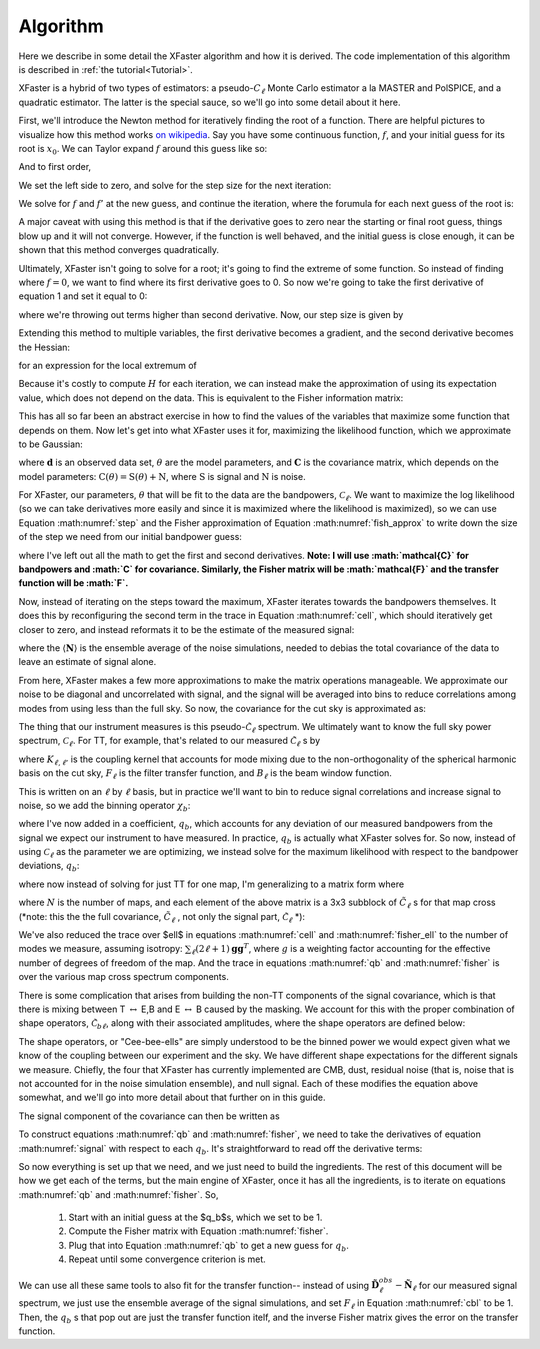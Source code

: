 Algorithm
=========

Here we describe in some detail the XFaster algorithm and how it is derived.
The code implementation of this algorithm is described in :ref:`the tutorial<Tutorial>`.

XFaster is a hybrid of two types of estimators: a pseudo-:math:`C_\ell` Monte Carlo estimator a la MASTER and PolSPICE, and a quadratic estimator. The latter is the special sauce, so we'll go into some detail about it here.

First, we'll introduce the Newton method for iteratively finding the root of a function. There are helpful pictures to visualize how this method works `on wikipedia <https://en.wikipedia.org/wiki/Newton%27s_method>`_. Say you have some continuous function, :math:`f`, and your initial guess for its root is :math:`x_0`. We can Taylor expand :math:`f` around this guess like so:

.. math::
   f\left(x_{0}+\epsilon\right)=f\left(x_{0}\right)+f^{\prime}\left(x_{0}\right) \epsilon+\frac{1}{2} f^{\prime \prime}\left(x_{0}\right) \epsilon^{2}+\ldots
   :label: eq1

And to first order,

.. math::
   f\left(x_{0}+\epsilon\right) \approx f\left(x_{0}\right)+f^{\prime}\left(x_{0}\right) \epsilon
   :label: eq2

We set the left side to zero, and solve for the step size for the next iteration:

.. math::
   \epsilon_{0}=-\frac{f\left(x_{0}\right)}{f^{\prime}\left(x_{0}\right)}
   :label: eq3

We solve for :math:`f` and :math:`f'` at the new guess, and continue the iteration, where the forumula for each next guess of the root is:

.. math::
   x_{n+1}=x_{n}+\epsilon_{n}=x_{n}-\frac{f\left(x_{n}\right)}{f^{\prime}\left(x_{n}\right)}
   :label: eq4

A major caveat with using this method is that if the derivative goes to zero near the starting or final root guess, things blow up and it will not converge. However, if the function is well behaved, and the initial guess is close enough, it can be shown that this method converges quadratically.

Ultimately, XFaster isn't going to solve for a root; it's going to find the extreme of some function. So instead of finding where :math:`f=0`, we want to find where its first derivative goes to 0. So now we're going to take the first derivative of equation 1 and set it equal to 0:

.. math::
   0=\frac{d}{dx}\left(f\left(x_{0}\right)+f^{\prime}\left(x_{0}\right) \epsilon_{0}+\frac{1}{2} f^{\prime \prime}\left(x_{0}\right) \epsilon_{0}^{2}\right)=f^{\prime}\left(x_{0}\right)+f^{\prime \prime}\left(x_{0}\right) \epsilon_{0}
   :label: eq5


where we're throwing out terms higher than second derivative. Now, our step size is given by

.. math::
   \epsilon_{0}=-\frac{f^{\prime}\left(x_{0}\right)}{f^{\prime \prime}\left(x_{0}\right)}
   :label: eq6

Extending this method to multiple variables, the first derivative becomes a gradient, and the second derivative becomes the Hessian:

.. math::
   \mathbf{H}=\left[\begin{array}{cccc}{\frac{\partial^{2} f}{\partial x_{1}^{2}}} & {\frac{\partial^{2} f}{\partial x_{1} \partial x_{2}}} & {\cdots} & {\frac{\partial^{2} f}{\partial x_{1} \partial x_{n}}} \\ {\frac{\partial^{2} f}{\partial x_{2} \partial x_{1}}} & {\frac{\partial^{2} f}{\partial x_{2}^{2}}} & {\cdots} & {\frac{\partial^{2} f}{\partial x_{2} \partial x_{n}}} \\ {\vdots} & {\vdots} & {\ddots} & {\vdots} \\ {\frac{\partial^{2} f}{\partial x_{n} \partial x_{1}}} & {\frac{\partial^{2} f}{\partial x_{n} \partial x_{2}}} & {\cdots} & {\frac{\partial^{2} f}{\partial x_{n}^{2}}}\end{array}\right]
   :label: eq7


for an expression for the local extremum of

.. math::
   x^1_{n}=x^0_{n}-\mathbf{H}^{-1} \nabla f\left(x^0_{n}\right)
   :label: step


Because it's costly to compute :math:`H` for each iteration, we can instead make the approximation of using its expectation value, which does not depend on the data. This is equivalent to the Fisher information matrix:

.. math::
   \mathcal{F}_{i j}=\left\langle\mathbf{H}_{i j}\right\rangle=\left\langle\frac{\partial^{2} f}{\partial x_{i} \partial x_{j}}\right\rangle
   :label: fish_approx

This has all so far been an abstract exercise in how to find the values of the variables that maximize some function that depends on them. Now let's get into what XFaster uses it for, maximizing the likelihood function, which we approximate to be Gaussian:

.. math::
   \mathcal{L}(\mathbf{d} | \theta)=\frac{1}{|2 \pi \mathbf{C}|^{1 / 2}} \exp \left(-\frac{1}{2} \mathbf{d} \cdot \mathbf{C}^{-1} \cdot \mathbf{d}^{T}\right)
   :label: eqn10

where :math:`\mathbf{d}` is an observed data set, :math:`\theta` are the model parameters, and :math:`\mathbf{C}` is the covariance matrix, which depends on the model parameters: :math:`\textbf{C}(\theta)=\textbf{S}(\theta)+\textbf{N}`, where :math:`\textbf{S}` is signal and :math:`\textbf{N}` is noise.

For XFaster, our parameters, :math:`\theta` that will be fit to the data are the bandpowers, :math:`\mathcal{C}_\ell`. We want to maximize the log likelihood (so we can take derivatives more easily and since it is maximized where the likelihood is maximized), so we can use Equation :math:numref:`step` and the Fisher approximation of Equation :math:numref:`fish_approx` to write down the size of the step we need from our initial bandpower guess:

.. math::
   \delta \mathcal{C}_{\ell}=\frac{1}{2} \sum_{\ell^\prime} \mathcal{F}_{\ell \ell^{\prime}}^{-1} \operatorname{Tr}\left[\left(\mathbf{C}^{-1} \frac{\partial \mathbf{S}}{\partial \mathcal{C}_{\ell}} \mathbf{C}^{-1}\right)\left(\mathbf{d} \mathbf{d}^{T}-\mathbf{C}\right)\right]
   :label: cell

.. math::
   \mathcal{F}_{\ell \ell^{\prime}}=\frac{1}{2} \operatorname{Tr}\left[\mathbf{C}^{-1} \frac{\partial \mathbf{S}}{\partial \mathcal{C}_{\ell}} \mathbf{C}^{-1} \frac{\partial \mathbf{S}}{\partial \mathcal{C}_{\ell^{\prime}}} \right]
   :label: fisher_ell

where I've left out all the math to get the first and second derivatives. **Note: I will use :math:`\mathcal{C}` for bandpowers and :math:`C` for covariance. Similarly, the Fisher matrix will be :math:`\mathcal{F}` and the transfer function will be :math:`F`.**

Now, instead of iterating on the steps toward the maximum, XFaster iterates towards the bandpowers themselves. It does this by reconfiguring the second term in the trace in Equation :math:numref:`cell`, which should iteratively get closer to zero, and instead reformats it to be the estimate of the measured signal:

.. math::
   \mathcal{C}_{\ell}=\frac{1}{2} \sum_{\ell'} \mathcal{F}_{\ell \ell^{\prime}}^{-1} \operatorname{Tr}\left[\left(\mathbf{C_{\ell'}}^{-1} \frac{\partial \mathbf{S_{\ell'}}}{\partial \mathcal{C}_{\ell'}} \mathbf{C_{\ell'}}^{-1}\right)\left(\mathbf{C}_{\ell'}^{o b s}-\langle\mathbf{N_{\ell'}}\rangle\right)\right]
   :label: eq12

where the :math:`\langle\mathbf{N}\rangle` is the ensemble average of the noise simulations, needed to debias the total covariance of the data to leave an estimate of signal alone.

From here, XFaster makes a few more approximations to make the matrix operations manageable. We approximate our noise to be diagonal and uncorrelated with signal, and the signal will be averaged into bins to reduce correlations among modes from using less than the full sky. So now, the covariance for the cut sky is approximated as:

.. math::
   \tilde{C}_{\ell m, \ell^{\prime} m^{\prime}}=\delta_{\ell \ell^{\prime}} \delta_{m m^{\prime}}\left(\tilde{\mathcal{C}}_{\ell}+\left\langle\tilde{N}_{\ell}\right\rangle\right)
   :label: eq13

The thing that our instrument measures is this pseudo-:math:`\tilde{\mathcal{C}}_\ell` spectrum. We ultimately want to know the full sky power spectrum, :math:`\mathcal{C}_\ell`. For TT, for example, that's related to our measured :math:`\tilde{\mathcal{C}}_\ell` s by

.. math::
   \tilde{\mathcal{C}}_{\ell}^{TT}=\sum_{\ell^{\prime}} K_{\ell \ell^{\prime}}^{TT} F_{\ell^{\prime}}^{TT} B_{\ell^{\prime}}^{2} \mathcal{C}_{\ell^{\prime}}^{TT}
   :label: eq14

where  :math:`K_{\ell, \ell'}` is the coupling kernel that accounts for mode mixing due to the non-orthogonality of the spherical harmonic basis on the cut sky, :math:`F_\ell` is the filter transfer function, and :math:`B_\ell` is the beam window function.

This is written on an :math:`\ell` by :math:`\ell` basis, but in practice we'll want to bin to reduce signal correlations and increase signal to noise, so we add the binning operator :math:`\chi_b`:

.. math::
   \tilde{\mathcal{C}}_{\ell}^{TT}=\sum_b q_b \sum_{\ell^{\prime}} K_{\ell \ell^{\prime}}^{TT} F_{\ell^{\prime}}^{TT} B_{\ell^{\prime}}^{2} \mathcal{C}_{\ell^{\prime}}^{TT} \chi_{b}\left(\ell^{\prime}\right)
   :label: eq15

where I've now added in a coefficient, :math:`q_b`, which accounts for any deviation of our measured bandpowers from the signal we expect our instrument to have measured. In practice, :math:`q_b` is actually what XFaster solves for. So now, instead of using :math:`\mathcal{C}_\ell` as the parameter we are optimizing, we instead solve for the maximum likelihood with respect to the bandpower deviations, :math:`q_b`:

.. math::
   q_{b}=\frac{1}{2} \sum_{b^{\prime}} \mathcal{F}_{b b^{\prime}}^{-1} \sum_{\ell} (2 \ell+1) \operatorname{Tr}\left[ \left(\tilde{\mathbf{D}}_{\ell}^{-1} \frac{\partial \tilde{\mathbf{S}}_{\ell}}{\partial q_{b^{\prime}}} \tilde{\mathbf{D}}_{\ell}^{-1}\right)\mathbf{g}\left(\tilde{\mathbf{D}}_{\ell}^{o b s}-\tilde{\mathbf{N}}_{\ell}\right)\mathbf{g}^T\right]
   :label: qb

.. math::
   \mathcal{F}_{b b^{\prime}}=\frac{1}{2} \sum_{\ell} (2 \ell+1)\operatorname{Tr}\left[\tilde{\mathbf{D}}_{\ell}^{-1} \frac{\partial \tilde{\mathbf{S}}_{\ell}}{\partial q_{b}} \tilde{\mathbf{D}}_{\ell}^{-1} \mathbf{g}\frac{\partial \tilde{\mathbf{S}}_{\ell}}{\partial q_{b^{\prime}}}\mathbf{g}^T\right]
   :label: fisher

where now instead of solving for just TT for one map, I'm generalizing to a matrix form where

.. math::
   \tilde{\mathbf{D}}_{\ell}=
   \begin{bmatrix}
   \tilde{\mathbf{D}}_{\ell}^{1x1} & \tilde{\mathbf{D}}_{\ell}^{1x2} & \tilde{\mathbf{D}}_{\ell}^{1x3} & \cdots & \tilde{\mathbf{D}}_{\ell}^{1xN} \\
   \tilde{\mathbf{D}}_{\ell}^{2x1} & \tilde{\mathbf{D}}_{\ell}^{2x2} & \tilde{\mathbf{D}}_{\ell}^{2x3} & \cdots & \vdots \\
   \tilde{\mathbf{D}}_{\ell}^{3x1} & \tilde{\mathbf{D}}_{\ell}^{3x2} & \tilde{\mathbf{D}}_{\ell}^{3x3} & \cdots & \vdots \\
   \vdots & \vdots & \vdots & \ddots & \vdots \\
   \tilde{\mathbf{D}}_{\ell}^{Nx1} & \cdots & \cdots & \cdots & \tilde{\mathbf{D}}_{\ell}^{NxN}\\
   \end{bmatrix}
   :label: dell

where :math:`N` is the number of maps, and each element of the above matrix is a 3x3 subblock of :math:`\tilde{C}_\ell` s for that map cross (*note: this the the full covariance, :math:`\tilde{C}_\ell` , not only the signal part, :math:`\tilde{\mathcal{C}}_\ell` *):

.. math::
   \tilde{\mathbf{D}}_{\ell}^{1\times 1}=\left[\begin{array}{ccc}{\tilde{\mathrm{C}}_{\ell}^{T T}} & {\tilde{\mathrm{C}}_{\ell}^{T E}} & {\tilde{\mathrm{C}}_{\ell}^{T B}} \\ {\tilde{\mathrm{C}}_{\ell}^{T E}} & {\tilde{\mathrm{C}}_{\ell}^{E E}} & {\tilde{\mathrm{C}}_{\ell}^{E B}} \\ {\tilde{\mathrm{C}}_{\ell}^{T B}} & {\tilde{\mathrm{C}}_{\ell}^{E B}} & {\tilde{\mathrm{C}}_{\ell}^{B B}}\end{array}\right]_{1\times 1}
   :label: eq19

We've also reduced the trace over $\ell$ in equations :math:numref:`cell` and :math:numref:`fisher_ell` to the number of modes we measure, assuming isotropy: :math:`\sum_{\ell}(2\ell+1)\mathbf{gg}^T`, where :math:`g` is a weighting factor accounting for the effective number of degrees of freedom of the map.  And the trace in equations :math:numref:`qb` and :math:numref:`fisher` is over the various map cross spectrum components.

There is some complication that arises from building the non-TT components of the signal covariance, which is that there is mixing between T :math:`\leftrightarrow` E,B and E :math:`\leftrightarrow` B caused by the masking. We account for this with the proper combination of shape operators, :math:`\tilde{\mathcal{C}}_{b\ell}`, along with their associated amplitudes, where the shape operators are defined below:

.. math::
   \begin{aligned}
   \tilde{\mathcal{C}}_{b \ell}^{T T}&=\sum_{\ell^{\prime}} K_{\ell \ell^{\prime}} F_{\ell^{\prime}}^{T T} B_{\ell^{\prime}}^{2} \mathcal{C}_{\ell^{\prime}}^{TT} \chi_{b}\left(\ell^{\prime}\right) \\
   {}_\pm \tilde{\mathcal{C}}_{b \ell}^{EE}&=\sum_{\ell^{\prime}} {}_\pm K_{\ell \ell^{\prime}} F_{\ell^{\prime}}^{EE} B_{\ell^{\prime}}^{2} \mathcal{C}_{\ell^{\prime}}^{EE} \chi_{b}\left(\ell^{\prime}\right) \\
   {}_\pm \tilde{\mathcal{C}}_{b \ell}^{BB}&=\sum_{\ell^{\prime}} {}_\pm K_{\ell \ell^{\prime}} F_{\ell^{\prime}}^{BB} B_{\ell^{\prime}}^{2} \mathcal{C}_{\ell^{\prime}}^{BB} \chi_{b}\left(\ell^{\prime}\right) \\
   \tilde{\mathcal{C}}_{b \ell}^{TE}&=\sum_{\ell^{\prime}} {}_\times K_{\ell \ell^{\prime}} F_{\ell^{\prime}}^{TE} B_{\ell^{\prime}}^{2} \mathcal{C}_{\ell^{\prime}}^{TE} \chi_{b}\left(\ell^{\prime}\right) \\
   \tilde{\mathcal{C}}_{b \ell}^{TB}&=\sum_{\ell^{\prime}} {}_\times K_{\ell \ell^{\prime}} F_{\ell^{\prime}}^{TB} B_{\ell^{\prime}}^{2} \mathcal{C}_{\ell^{\prime}}^{TB} \chi_{b}\left(\ell^{\prime}\right) \\
   \tilde{\mathcal{C}}_{b \ell}^{EB}&=\sum_{\ell^{\prime}} ({}_+ K_{\ell \ell^{\prime}}-{}_- K_{\ell \ell^{\prime}}) F_{\ell^{\prime}}^{EB} B_{\ell^{\prime}}^{2} \mathcal{C}_{\ell^{\prime}}^{EB} \chi_{b}\left(\ell^{\prime}\right) \\
   \end{aligned}
   :label: cbl

The shape operators, or "Cee-bee-ells" are simply understood to be the binned power we would expect given what we know of the coupling between our experiment and the sky. We have different shape expectations for the different signals we measure. Chiefly, the four that XFaster has currently implemented are CMB, dust, residual noise (that is, noise that is not accounted for in the noise simulation ensemble), and null signal. Each of these modifies the equation above somewhat, and we'll go into more detail about that further on in this guide.

The signal component of the covariance can then be written as

.. math::
   \tilde{\mathbf{S}}_\ell=
   \begin{bmatrix}
   \sum_b q_b^{TT}\tilde{\mathcal{C}}_{b\ell}^{TT} & \sum_b q_b^{TE}\tilde{\mathcal{C}}_{b\ell}^{TE} & \sum_b q_b^{TB}\tilde{\mathcal{C}}_{b\ell}^{TB} \\
   -- & \sum_b q_b^{EE} {}_+\tilde{\mathcal{C}}_{b\ell}^{EE}+ \sum_b q_b^{BB} {}_-\tilde{\mathcal{C}}_{b\ell}^{BB} & \sum_b q_b^{EB}\tilde{\mathcal{C}}_{b\ell}^{EB} \\
   -- & -- & \sum_b q_b^{BB} {}_+\tilde{\mathcal{C}}_{b\ell}^{BB}+ \sum_b q_b^{EE} {}_-\tilde{\mathcal{C}}_{b\ell}^{EE} \\
   \end{bmatrix}
   :label: signal

To construct equations :math:numref:`qb` and :math:numref:`fisher`, we need to take the derivatives of equation :math:numref:`signal` with respect to each :math:`q_b`. It's straightforward to read off the derivative terms:

.. math::
   \begin{align}
   \frac{\partial \tilde{\mathbf{S}}_{\ell}}{\partial q_{b}^{TT}} &=
   \begin{bmatrix}
   \tilde{\mathcal{C}}_{b\ell}^{TT} & 0 & 0 \\ 0 & 0 & 0 \\ 0 & 0 & 0 \\
   \end{bmatrix}
   \nonumber
   &
   \frac{\partial \tilde{\mathbf{S}}_{\ell}}{\partial q_{b}^{TE}} &=
   \begin{bmatrix}
   0 & \tilde{\mathcal{C}}_{b\ell}^{TE} & 0 \\ \tilde{\mathcal{C}}_{b\ell}^{TE} & 0 & 0 \\ 0 & 0 & 0 \\
   \end{bmatrix}
   \nonumber
   \\
   \nonumber
   \\
   \frac{\partial \tilde{\mathbf{S}}_{\ell}}{\partial q_{b}^{EE}} &=
   \begin{bmatrix}
   0 & 0 & 0 \\ 0 & {}_+\tilde{\mathcal{C}}_{b\ell}^{EE} & 0 \\ 0 & 0 & {}_-\tilde{\mathcal{C}}_{b\ell}^{EE} \\
   \end{bmatrix}
   \nonumber
   &
   \frac{\partial \tilde{\mathbf{S}}_{\ell}}{\partial q_{b}^{BB}} &=
   \begin{bmatrix}
   0 & 0 & 0 \\ 0 & {}_-\tilde{\mathcal{C}}_{b\ell}^{BB} & 0 \\ 0 & 0 & {}_+\tilde{\mathcal{C}}_{b\ell}^{BB} \\
   \end{bmatrix}
   \\
   \nonumber
   \\
   \frac{\partial \tilde{\mathbf{S}}_{\ell}}{\partial q_{b}^{TB}} &=
   \begin{bmatrix}
   0 & 0 & \tilde{\mathcal{C}}_{b\ell}^{TB} \\ 0 & 0 & 0 \\ \tilde{\mathcal{C}}_{b\ell}^{TB} & 0 & 0 \\
   \end{bmatrix}
   \nonumber
   &
   \frac{\partial \tilde{\mathbf{S}}_{\ell}}{\partial q_{b}^{EB}} &=
   \begin{bmatrix}
   0 & 0 & 0 \\ 0 & 0 & \tilde{\mathcal{C}}_{b\ell}^{EB} \\ 0 & \tilde{\mathcal{C}}_{b\ell}^{EB} & 0 \\
   \end{bmatrix}
   \nonumber
   \\
   \end{align}
   :label: dsdqb

So now everything is set up that we need, and we just need to build the ingredients. The rest of this document will be how we get each of the terms, but the main engine of XFaster, once it has all the ingredients, is to iterate on equations :math:numref:`qb` and :math:numref:`fisher`. So,

 1. Start with an initial guess at the $q_b$s, which we set to be 1.
 2. Compute the Fisher matrix with Equation :math:numref:`fisher`.
 3. Plug that into Equation :math:numref:`qb` to get a new guess for :math:`q_b`.
 4. Repeat until some convergence criterion is met.

We can use all these same tools to also fit for the transfer function-- instead of using :math:`\tilde{\mathbf{D}}_\ell^{obs}-\tilde{\mathbf{N}}_\ell` for our measured signal spectrum, we just use the ensemble average of the signal simulations, and set :math:`F_\ell` in Equation :math:numref:`cbl` to be 1. Then, the :math:`q_b` s that pop out are just the transfer function itelf, and the inverse Fisher matrix gives the error on the transfer function.
